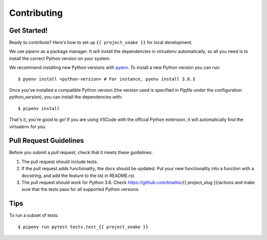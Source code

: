 .. highlight:: shell

Contributing
============

Get Started!
------------

Ready to contribute? Here's how to set up ``{{ project_snake }}`` for local development.

We use `pipenv` as a package manager. It will install the dependencies in virtualenv automatically, so all you need is to install the correct Python version on your system.

We recommend installing new Python versions with `pyenv <https://github.com/pyenv/pyenv>`_.
To install a new Python version you can run::

    $ pyenv install <python-version> # For instance, pyenv install 3.8.3

Once you've installed a compatible Python version (the version used is specified in `Pipfile` under the configuration `python_version`), you can install the dependencies with::

    $ pipenv install

That's it, you're good to go! If you are using VSCode with the official Python extension, it will automatically find the virtualenv for you.

Pull Request Guidelines
-----------------------

Before you submit a pull request, check that it meets these guidelines:

1. The pull request should include tests.
2. If the pull request adds functionality, the docs should be updated. Put
   your new functionality into a function with a docstring, and add the
   feature to the list in README.rst.
3. The pull request should work for Python 3.8. Check
   https://github.com/tmattio/{{ project_slug }}/actions
   and make sure that the tests pass for all supported Python versions.

Tips
----

To run a subset of tests::

    $ pipenv run pytest tests.test_{{ project_snake }}
